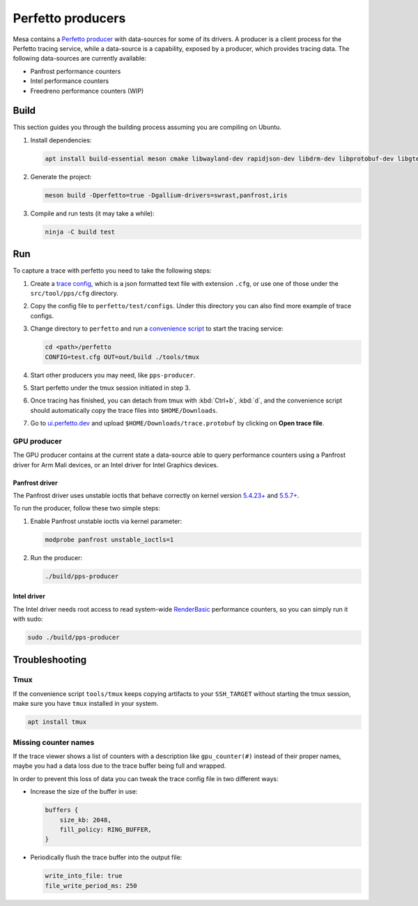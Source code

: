Perfetto producers
==================

Mesa contains a `Perfetto producer <https://perfetto.dev/docs/concepts/service-model>`__ with data-sources for some of its drivers. A producer is a client process for the Perfetto tracing service, while a data-source is a capability, exposed by a producer, which provides tracing data. The following data-sources are currently available:

- Panfrost performance counters
- Intel performance counters
- Freedreno performance counters (WIP)

Build
-----

This section guides you through the building process assuming you are compiling on Ubuntu.

1. Install dependencies:

   .. code-block:: console

      apt install build-essential meson cmake libwayland-dev rapidjson-dev libdrm-dev libprotobuf-dev libgtest-dev libdocopt-dev

2. Generate the project:

   .. code-block:: console

      meson build -Dperfetto=true -Dgallium-drivers=swrast,panfrost,iris

3. Compile and run tests (it may take a while):

   .. code-block:: console

      ninja -C build test

Run
---

To capture a trace with perfetto you need to take the following steps:

1. Create a `trace config <https://perfetto.dev/#/trace-config.md>`__, which is a json formatted text file with extension ``.cfg``, or use one of those under the ``src/tool/pps/cfg`` directory.

2. Copy the config file to ``perfetto/test/configs``. Under this directory you can also find more example of trace configs.

3. Change directory to ``perfetto`` and run a `convenience script <https://perfetto.dev/#/running.md>`__ to start the tracing service:

   .. code-block:: console

      cd <path>/perfetto
      CONFIG=test.cfg OUT=out/build ./tools/tmux

4. Start other producers you may need, like ``pps-producer``.

5. Start perfetto under the tmux session initiated in step 3.

6. Once tracing has finished, you can detach from tmux with :kbd:`Ctrl+b`, :kbd:`d`, and the convenience script should automatically copy the trace files into ``$HOME/Downloads``.

7. Go to `ui.perfetto.dev <https://ui.perfetto.dev>`__ and upload ``$HOME/Downloads/trace.protobuf`` by clicking on **Open trace file**.

GPU producer
~~~~~~~~~~~~

The GPU producer contains at the current state a data-source able to query performance counters using a Panfrost driver for Arm Mali devices, or an Intel driver for Intel Graphics devices.

Panfrost driver
^^^^^^^^^^^^^^^

The Panfrost driver uses unstable ioctls that behave correctly on kernel version `5.4.23+ <https://lwn.net/Articles/813601/>`__ and `5.5.7+ <https://lwn.net/Articles/813600/>`__.

To run the producer, follow these two simple steps:

1. Enable Panfrost unstable ioctls via kernel parameter:

   .. code-block:: console

      modprobe panfrost unstable_ioctls=1

2. Run the producer:

   .. code-block:: console

      ./build/pps-producer

Intel driver
^^^^^^^^^^^^

The Intel driver needs root access to read system-wide `RenderBasic <https://software.intel.com/content/www/us/en/develop/documentation/vtune-help/top/reference/gpu-metrics-reference.html>`__ performance counters, so you can simply run it with sudo:

.. code-block:: console

   sudo ./build/pps-producer

Troubleshooting
---------------

Tmux
~~~~

If the convenience script ``tools/tmux`` keeps copying artifacts to your ``SSH_TARGET`` without starting the tmux session, make sure you have ``tmux`` installed in your system.

.. code-block:: console

   apt install tmux

Missing counter names
~~~~~~~~~~~~~~~~~~~~~

If the trace viewer shows a list of counters with a description like ``gpu_counter(#)`` instead of their proper names, maybe you had a data loss due to the trace buffer being full and wrapped.

In order to prevent this loss of data you can tweak the trace config file in two different ways:

- Increase the size of the buffer in use:

  .. code-block:: javascript

      buffers {
          size_kb: 2048,
          fill_policy: RING_BUFFER,
      }

- Periodically flush the trace buffer into the output file:

  .. code-block:: javascript

     write_into_file: true
     file_write_period_ms: 250
